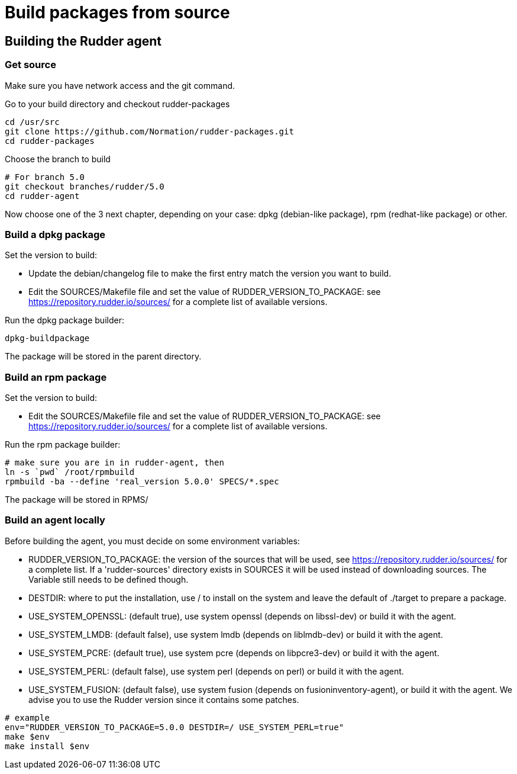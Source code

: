 = Build packages from source

[[_building_the_rudder_agent]]
== Building the Rudder agent

=== Get source

Make sure you have network access and the git command.

Go to your build directory and checkout rudder-packages

----

cd /usr/src
git clone https://github.com/Normation/rudder-packages.git
cd rudder-packages

----

Choose the branch to build

----

# For branch 5.0
git checkout branches/rudder/5.0
cd rudder-agent

----

Now choose one of the 3 next chapter, depending on your case: dpkg (debian-like package), rpm (redhat-like package) or other.

=== Build a dpkg package

Set the version to build:

* Update the debian/changelog file to make the first entry match the version you want to build.
* Edit the SOURCES/Makefile file and set the value of RUDDER_VERSION_TO_PACKAGE: see https://repository.rudder.io/sources/ for a complete list of available versions.

Run the dpkg package builder:

----

dpkg-buildpackage

----

The package will be stored in the parent directory.

=== Build an rpm package

Set the version to build:

* Edit the SOURCES/Makefile file and set the value of RUDDER_VERSION_TO_PACKAGE: see https://repository.rudder.io/sources/ for a complete list of available versions.

Run the rpm package builder:

----

# make sure you are in in rudder-agent, then
ln -s `pwd` /root/rpmbuild
rpmbuild -ba --define 'real_version 5.0.0' SPECS/*.spec

----

The package will be stored in RPMS/

=== Build an agent locally

Before building the agent, you must decide on some environment variables:


* RUDDER_VERSION_TO_PACKAGE: the version of the sources that will be used, see https://repository.rudder.io/sources/ for a complete list. If a 'rudder-sources' directory exists in SOURCES it will be used instead of downloading sources. The Variable still needs to be defined though.

* DESTDIR: where to put the installation, use / to install on the system and leave the default of ./target to prepare a package.

* USE_SYSTEM_OPENSSL: (default true), use system openssl (depends on libssl-dev) or build it with the agent.

* USE_SYSTEM_LMDB: (default false), use system lmdb (depends on liblmdb-dev) or build it with the agent.

* USE_SYSTEM_PCRE: (default true), use system pcre (depends on libpcre3-dev) or build it with the agent.

* USE_SYSTEM_PERL: (default false), use system perl (depends on perl) or build it with the agent.

* USE_SYSTEM_FUSION: (default false), use system fusion (depends on fusioninventory-agent), or build it with the agent. We advise you to use the Rudder version since it contains some patches.

----

# example
env="RUDDER_VERSION_TO_PACKAGE=5.0.0 DESTDIR=/ USE_SYSTEM_PERL=true"
make $env
make install $env

----
